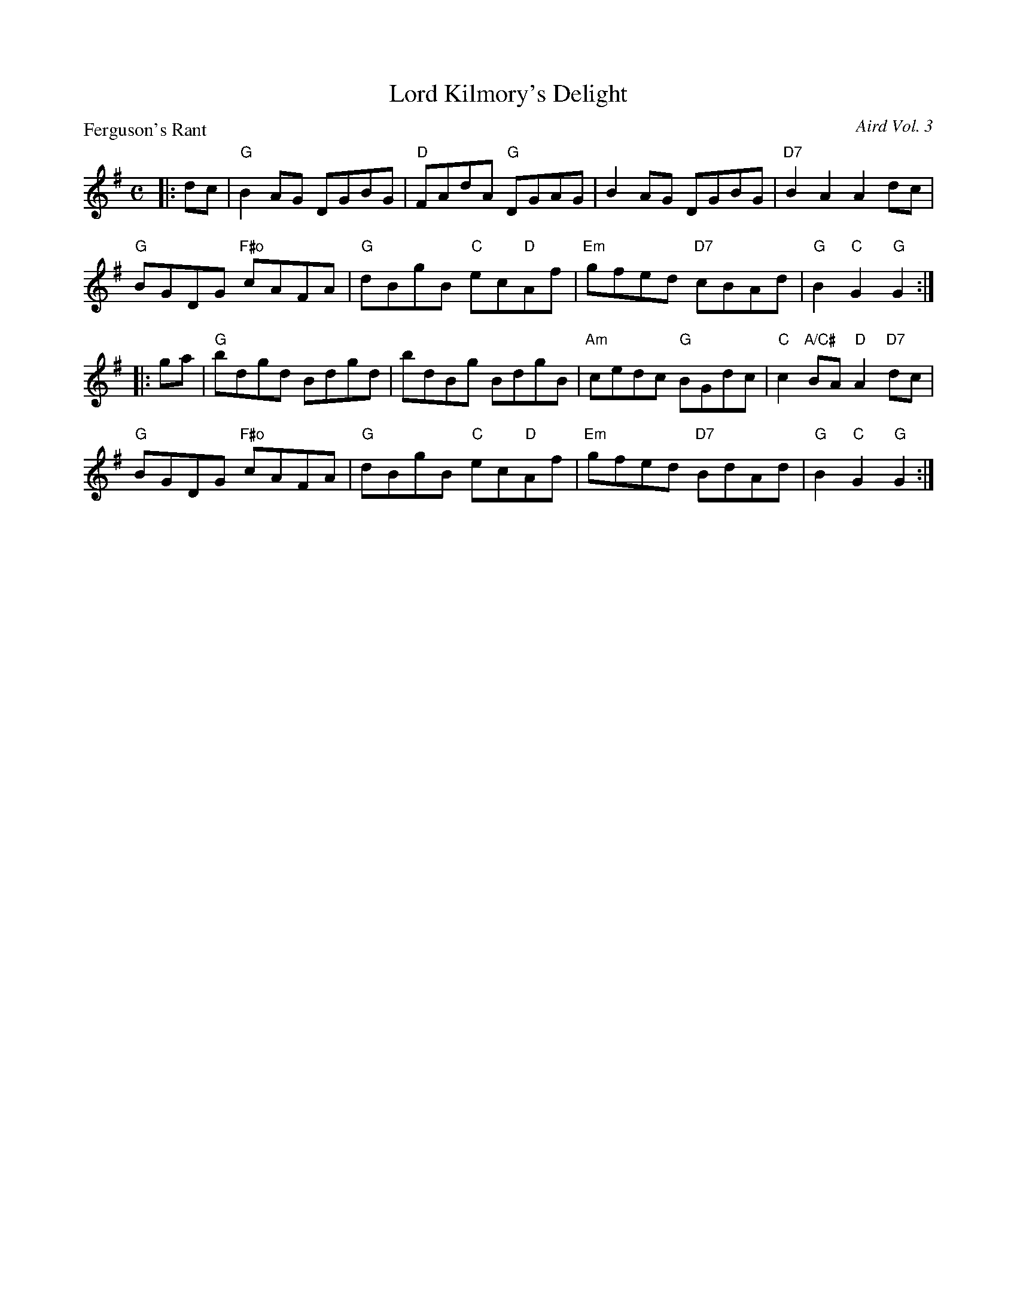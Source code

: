X:2902
T:Lord Kilmory's Delight
P:Ferguson's Rant
C:Aird Vol. 3
R:Reel (8x32)
B:RSCDS 29-2
Z:Anselm Lingnau <anselm@strathspey.org>
M:C
L:1/8
K:G
|:dc|"G"B2AG DGBG|"D"FAdA "G"DGAG|B2AG DGBG|"D7"B2A2A2 dc|
     "G"BGDG "F#o"cAFA|"G"dBgB "C"ec"D"Af|"Em"gfed "D7"cBAd|"G"B2"C"G2 "G"G2:|
|:ga|"G"bdgd Bdgd|bdBg BdgB|"Am"cedc "G"BGdc|"C"c2 "A/C#"BA "D"A2 "D7"dc|
     "G"BGDG "F#o"cAFA|"G"dBgB "C"ec"D"Af|"Em"gfed "D7"BdAd|"G"B2"C"G2 "G"G2:|
